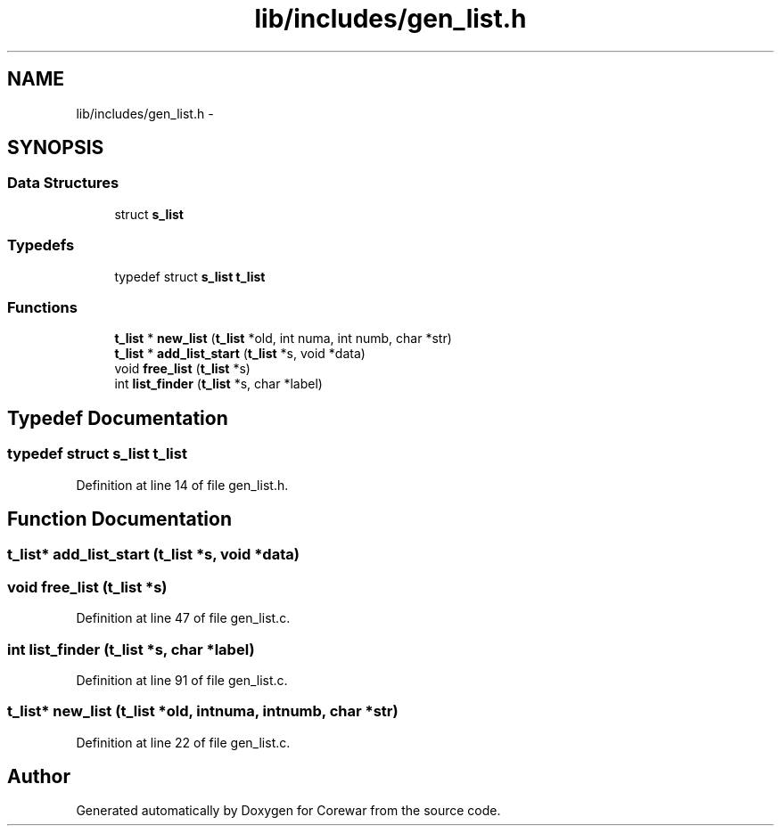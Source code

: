 .TH "lib/includes/gen_list.h" 3 "Sun Apr 12 2015" "Version 1.0" "Corewar" \" -*- nroff -*-
.ad l
.nh
.SH NAME
lib/includes/gen_list.h \- 
.SH SYNOPSIS
.br
.PP
.SS "Data Structures"

.in +1c
.ti -1c
.RI "struct \fBs_list\fP"
.br
.in -1c
.SS "Typedefs"

.in +1c
.ti -1c
.RI "typedef struct \fBs_list\fP \fBt_list\fP"
.br
.in -1c
.SS "Functions"

.in +1c
.ti -1c
.RI "\fBt_list\fP * \fBnew_list\fP (\fBt_list\fP *old, int numa, int numb, char *str)"
.br
.ti -1c
.RI "\fBt_list\fP * \fBadd_list_start\fP (\fBt_list\fP *s, void *data)"
.br
.ti -1c
.RI "void \fBfree_list\fP (\fBt_list\fP *s)"
.br
.ti -1c
.RI "int \fBlist_finder\fP (\fBt_list\fP *s, char *label)"
.br
.in -1c
.SH "Typedef Documentation"
.PP 
.SS "typedef struct \fBs_list\fP \fBt_list\fP"

.PP
Definition at line 14 of file gen_list\&.h\&.
.SH "Function Documentation"
.PP 
.SS "\fBt_list\fP* add_list_start (\fBt_list\fP *s, void *data)"

.SS "void free_list (\fBt_list\fP *s)"

.PP
Definition at line 47 of file gen_list\&.c\&.
.SS "int list_finder (\fBt_list\fP *s, char *label)"

.PP
Definition at line 91 of file gen_list\&.c\&.
.SS "\fBt_list\fP* new_list (\fBt_list\fP *old, intnuma, intnumb, char *str)"

.PP
Definition at line 22 of file gen_list\&.c\&.
.SH "Author"
.PP 
Generated automatically by Doxygen for Corewar from the source code\&.
